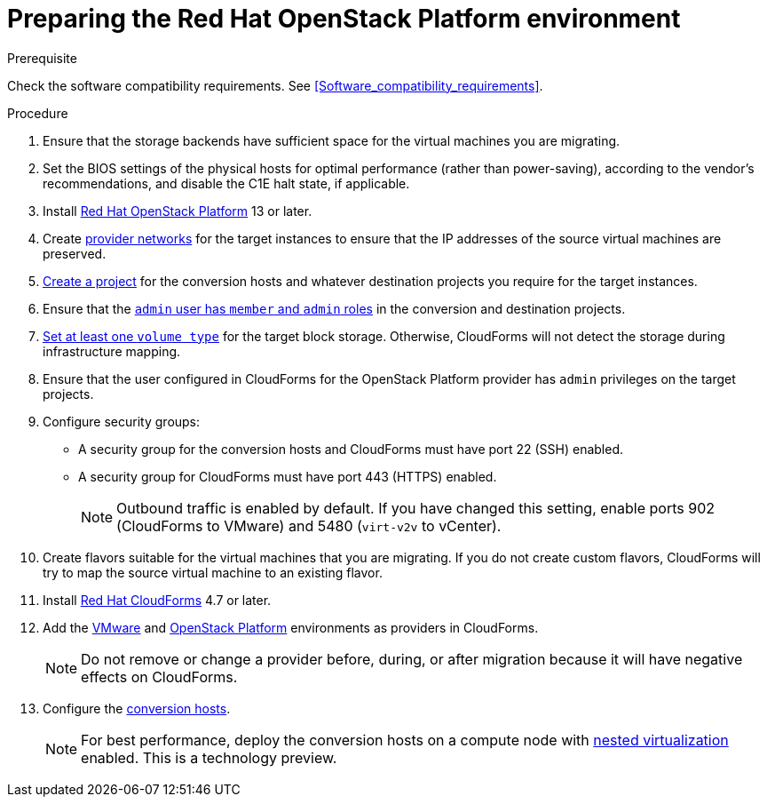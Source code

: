// Used in module: assembly_Preparing_the_target_environment.adoc
[id="Preparing_the_osp_target_environment"]
= Preparing the Red Hat OpenStack Platform environment

.Prerequisite

Check the software compatibility requirements. See xref:Software_compatibility_requirements[].

.Procedure

. Ensure that the storage backends have sufficient space for the virtual machines you are migrating.

. Set the BIOS settings of the physical hosts for optimal performance (rather than power-saving), according to the vendor's recommendations, and disable the C1E halt state, if applicable.

. Install link:https://access.redhat.com/documentation/en-us/red_hat_openstack_platform/13/html-single/director_installation_and_usage/[Red Hat OpenStack Platform] 13 or later.

. Create link:https://access.redhat.com/documentation/en-us/red_hat_openstack_platform/13/html-single/networking_guide/#create_a_network[provider networks] for the target instances to ensure that the IP addresses of the source virtual machines are preserved.

. link:https://access.redhat.com/documentation/en-us/red_hat_openstack_platform/13/html-single/users_and_identity_management_guide/#create_a_project[Create a project] for the conversion hosts and whatever destination projects you require for the target instances.

. Ensure that the link:https://access.redhat.com/documentation/en-us/red_hat_openstack_platform/13/html-single/users_and_identity_management_guide/#edit_a_project[`admin` user has `member` and `admin` roles] in the conversion and destination projects.

.   link:https://access.redhat.com/documentation/en-us/red_hat_openstack_platform/13/html-single/storage_guide/#section-volumes-advanced-vol-type[Set at least one `volume type`] for the target block storage. Otherwise, CloudForms will not detect the storage during infrastructure mapping.

. Ensure that the user configured in CloudForms for the OpenStack Platform provider has `admin` privileges on the target projects.

. Configure security groups:
* A security group for the conversion hosts and CloudForms must have port 22 (SSH) enabled.
* A security group for CloudForms must have port 443 (HTTPS) enabled.
+
[NOTE]
====
Outbound traffic is enabled by default. If you have changed this setting, enable ports 902 (CloudForms to VMware) and 5480 (`virt-v2v` to vCenter).
====

. Create flavors suitable for the virtual machines that you are migrating. If you do not create custom flavors, CloudForms will try to map the source virtual machine to an existing flavor.

. Install link:https://access.redhat.com/documentation/en-us/red_hat_cloudforms/4.7/html-single/installing_red_hat_cloudforms_on_red_hat_openstack_platform/[Red Hat CloudForms] 4.7 or later.

. Add the link:https://access.redhat.com/documentation/en-us/red_hat_cloudforms/4.7/html-single/managing_providers/#vmware_vcenter_providers[VMware] and link:https://access.redhat.com/documentation/en-us/red_hat_cloudforms/4.7/html-single/managing_providers/#adding_an_openstack_infrastructure_provider[OpenStack Platform] environments as providers in CloudForms.
+
[NOTE]
====
Do not remove or change a provider before, during, or after migration because it will have negative effects on CloudForms.
====

. Configure the xref:Conversion_hosts[conversion hosts].
+
[NOTE]
====
For best performance, deploy the conversion hosts on a compute node with link:http://docs.openstack.org/developer/devstack/guides/devstack-with-nested-kvm.html[nested virtualization] enabled. This is a technology preview.
====
